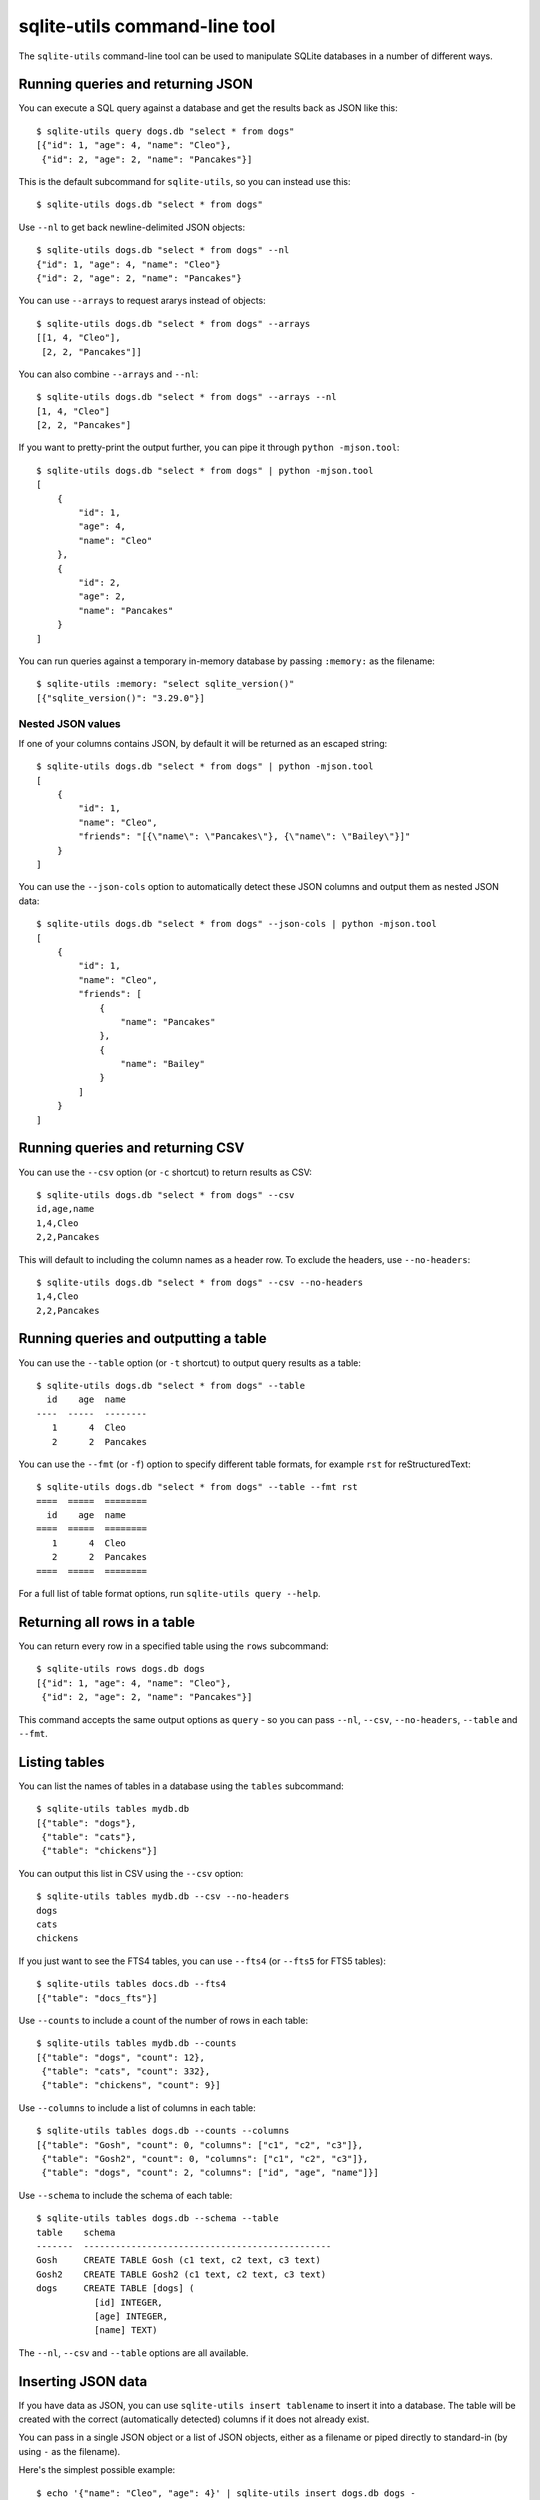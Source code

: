 .. _cli:

================================
 sqlite-utils command-line tool
================================

The ``sqlite-utils`` command-line tool can be used to manipulate SQLite databases in a number of different ways.

.. _cli_query_json:

Running queries and returning JSON
==================================

You can execute a SQL query against a database and get the results back as JSON like this::

    $ sqlite-utils query dogs.db "select * from dogs"
    [{"id": 1, "age": 4, "name": "Cleo"},
     {"id": 2, "age": 2, "name": "Pancakes"}]

This is the default subcommand for ``sqlite-utils``, so you can instead use this::

    $ sqlite-utils dogs.db "select * from dogs"

Use ``--nl`` to get back newline-delimited JSON objects::

    $ sqlite-utils dogs.db "select * from dogs" --nl
    {"id": 1, "age": 4, "name": "Cleo"}
    {"id": 2, "age": 2, "name": "Pancakes"}

You can use ``--arrays`` to request ararys instead of objects::

    $ sqlite-utils dogs.db "select * from dogs" --arrays
    [[1, 4, "Cleo"],
     [2, 2, "Pancakes"]]

You can also combine ``--arrays`` and ``--nl``::

    $ sqlite-utils dogs.db "select * from dogs" --arrays --nl 
    [1, 4, "Cleo"]
    [2, 2, "Pancakes"]

If you want to pretty-print the output further, you can pipe it through ``python -mjson.tool``::

    $ sqlite-utils dogs.db "select * from dogs" | python -mjson.tool
    [
        {
            "id": 1,
            "age": 4,
            "name": "Cleo"
        },
        {
            "id": 2,
            "age": 2,
            "name": "Pancakes"
        }
    ]

You can run queries against a temporary in-memory database by passing ``:memory:`` as the filename::

    $ sqlite-utils :memory: "select sqlite_version()"
    [{"sqlite_version()": "3.29.0"}]

.. _cli_json_values:

Nested JSON values
------------------

If one of your columns contains JSON, by default it will be returned as an escaped string::

    $ sqlite-utils dogs.db "select * from dogs" | python -mjson.tool
    [
        {
            "id": 1,
            "name": "Cleo",
            "friends": "[{\"name\": \"Pancakes\"}, {\"name\": \"Bailey\"}]"
        }
    ]

You can use the ``--json-cols`` option to automatically detect these JSON columns and output them as nested JSON data::

    $ sqlite-utils dogs.db "select * from dogs" --json-cols | python -mjson.tool
    [
        {
            "id": 1,
            "name": "Cleo",
            "friends": [
                {
                    "name": "Pancakes"
                },
                {
                    "name": "Bailey"
                }
            ]
        }
    ]

.. _cli_query_csv:

Running queries and returning CSV
=================================

You can use the ``--csv`` option (or ``-c`` shortcut) to return results as CSV::

    $ sqlite-utils dogs.db "select * from dogs" --csv
    id,age,name
    1,4,Cleo
    2,2,Pancakes

This will default to including the column names as a header row. To exclude the headers, use ``--no-headers``::

    $ sqlite-utils dogs.db "select * from dogs" --csv --no-headers
    1,4,Cleo
    2,2,Pancakes

.. _cli_query_table:

Running queries and outputting a table
======================================

You can use the ``--table`` option (or ``-t`` shortcut) to output query results as a table::

    $ sqlite-utils dogs.db "select * from dogs" --table
      id    age  name
    ----  -----  --------
       1      4  Cleo
       2      2  Pancakes

You can use the ``--fmt`` (or ``-f``) option to specify different table formats, for example ``rst`` for reStructuredText::

    $ sqlite-utils dogs.db "select * from dogs" --table --fmt rst
    ====  =====  ========
      id    age  name
    ====  =====  ========
       1      4  Cleo
       2      2  Pancakes
    ====  =====  ========

For a full list of table format options, run ``sqlite-utils query --help``.

.. _cli_rows:

Returning all rows in a table
=============================

You can return every row in a specified table using the ``rows`` subcommand::

    $ sqlite-utils rows dogs.db dogs
    [{"id": 1, "age": 4, "name": "Cleo"},
     {"id": 2, "age": 2, "name": "Pancakes"}]

This command accepts the same output options as ``query`` - so you can pass ``--nl``, ``--csv``, ``--no-headers``, ``--table`` and ``--fmt``.

.. _cli_tables:

Listing tables
==============

You can list the names of tables in a database using the ``tables`` subcommand::

    $ sqlite-utils tables mydb.db
    [{"table": "dogs"},
     {"table": "cats"},
     {"table": "chickens"}]

You can output this list in CSV using the ``--csv`` option::

    $ sqlite-utils tables mydb.db --csv --no-headers
    dogs
    cats
    chickens

If you just want to see the FTS4 tables, you can use ``--fts4`` (or ``--fts5`` for FTS5 tables)::

    $ sqlite-utils tables docs.db --fts4
    [{"table": "docs_fts"}]

Use ``--counts`` to include a count of the number of rows in each table::

    $ sqlite-utils tables mydb.db --counts
    [{"table": "dogs", "count": 12},
     {"table": "cats", "count": 332},
     {"table": "chickens", "count": 9}]

Use ``--columns`` to include a list of columns in each table::

    $ sqlite-utils tables dogs.db --counts --columns
    [{"table": "Gosh", "count": 0, "columns": ["c1", "c2", "c3"]},
     {"table": "Gosh2", "count": 0, "columns": ["c1", "c2", "c3"]},
     {"table": "dogs", "count": 2, "columns": ["id", "age", "name"]}]

Use ``--schema`` to include the schema of each table::

    $ sqlite-utils tables dogs.db --schema --table
    table    schema
    -------  -----------------------------------------------
    Gosh     CREATE TABLE Gosh (c1 text, c2 text, c3 text)
    Gosh2    CREATE TABLE Gosh2 (c1 text, c2 text, c3 text)
    dogs     CREATE TABLE [dogs] (
               [id] INTEGER,
               [age] INTEGER,
               [name] TEXT)

The ``--nl``, ``--csv`` and ``--table`` options are all available.

.. _cli_inserting_data:

Inserting JSON data
===================

If you have data as JSON, you can use ``sqlite-utils insert tablename`` to insert it into a database. The table will be created with the correct (automatically detected) columns if it does not already exist.

You can pass in a single JSON object or a list of JSON objects, either as a filename or piped directly to standard-in (by using ``-`` as the filename).

Here's the simplest possible example::

    $ echo '{"name": "Cleo", "age": 4}' | sqlite-utils insert dogs.db dogs -

To specify a column as the primary key, use ``--pk=column_name``.

To create a compound primary key across more than one column, use ``--pk`` multiple times.

If you feed it a JSON list it will insert multiple records. For example, if ``dogs.json`` looks like this::

    [
        {
            "id": 1,
            "name": "Cleo",
            "age": 4
        },
        {
            "id": 2,
            "name": "Pancakes",
            "age": 2
        },
        {
            "id": 3,
            "name": "Toby",
            "age": 6
        }
    ]

You can import all three records into an automatically created ``dogs`` table and set the ``id`` column as the primary key like so::

    $ sqlite-utils insert dogs.db dogs dogs.json --pk=id

You can skip inserting any records that have a primary key that already exists using ``--ignore``::

    $ sqlite-utils insert dogs.db dogs dogs.json --ignore

You can also import newline-delimited JSON using the ``--nl`` option. Since `Datasette <https://datasette.readthedocs.io/>`__ can export newline-delimited JSON, you can combine the two tools like so::

    $ curl -L "https://latest.datasette.io/fixtures/facetable.json?_shape=array&_nl=on" \
        | sqlite-utils insert nl-demo.db facetable - --pk=id --nl

This also means you pipe ``sqlite-utils`` together to easily create a new SQLite database file containing the results of a SQL query against another database::

    $ sqlite-utils sf-trees.db \
        "select TreeID, qAddress, Latitude, Longitude from Street_Tree_List" --nl \
      | sqlite-utils insert saved.db trees - --nl
    # This creates saved.db with a single table called trees:
    $ sqlite-utils saved.db "select * from trees limit 5" --csv
    TreeID,qAddress,Latitude,Longitude
    141565,501X Baker St,37.7759676911831,-122.441396661871
    232565,940 Elizabeth St,37.7517102172731,-122.441498017841
    119263,495X Lakeshore Dr,,
    207368,920 Kirkham St,37.760210314285,-122.47073935813
    188702,1501 Evans Ave,37.7422086702947,-122.387293152263

Inserting CSV or TSV data
=========================

If your data is in CSV format, you can insert it using the ``--csv`` option::

    $ sqlite-utils insert dogs.db dogs docs.csv --csv

For tab-delimited data, use ``--tsv``::

    $ sqlite-utils insert dogs.db dogs docs.tsv --tsv

.. _cli_insert_replace:

Insert-replacing data
=====================

Insert-replacing works exactly like inserting, with the exception that if your data has a primary key that matches an already existing record that record will be replaced with the new data.

After running the above ``dogs.json`` example, try running this::

    $ echo '{"id": 2, "name": "Pancakes", "age": 3}' | \
        sqlite-utils insert dogs.db dogs - --pk=id --replace

This will replace the record for id=2 (Pancakes) with a new record with an updated age.

.. _cli_upsert:

Upserting data
==============

Upserting is update-or-insert. If a row exists with the specified primary key the provided columns will be updated. If no row exists that row will be created.

Unlike ``insert --replace``, an upsert will ignore any column values that exist but are not present in the upsert document.

For example::

    $ echo '{"id": 2, "age": 4}' | \
        sqlite-utils upsert dogs.db dogs - --pk=id

This will update the dog with id=2 to have an age of 4, creating a new record (with a null name) if one does not exist. If a row DOES exist the name will be left as-is.

The command will fail if you reference columns that do not exist on the table. To automatically create missing columns, use the ``--alter`` option.

.. note::
    ``upsert`` in sqlite-utils 1.x worked like ``insert ... --replace`` does in 2.x. See `issue #66 <https://github.com/simonw/sqlite-utils/issues/66>`__ for details of this change.

.. _cli_add_column:

Adding columns
==============

You can add a column using the ``add-column`` command::

    $ sqlite-utils add-column mydb.db mytable nameofcolumn text

The last argument here is the type of the column to be created. You can use one of ``text``, ``integer``, ``float`` or ``blob``. If you leave it off, ``text`` will be used.

You can add a column that is a foreign key reference to another table using the ``--fk`` option::

    $ sqlite-utils add-column mydb.db dogs species_id --fk species

This will automatically detect the name of the primary key on the species table and use that (and its type) for the new column.

You can explicitly specify the column you wish to reference using ``--fk-col``::

    $ sqlite-utils add-column mydb.db dogs species_id --fk species --fk-col ref

You can set a ``NOT NULL DEFAULT 'x'`` constraint on the new column using ``--not-null-default``::

    $ sqlite-utils add-column mydb.db dogs friends_count integer --not-null-default 0

.. _cli_add_column_alter:

Adding columns automatically on insert/update
=============================================

You can use the ``--alter`` option to automatically add new columns if the data you are inserting or upserting is of a different shape::

    $ sqlite-utils insert dogs.db dogs new-dogs.json --pk=id --alter

.. _cli_add_foreign_key:

Adding foreign key constraints
==============================

The ``add-foreign-key`` command can be used to add new foreign key references to an existing table - something which SQLite's ``ALTER TABLE`` command does not support.

To add a foreign key constraint pointing the ``books.author_id`` column to ``authors.id`` in another table, do this::

    $ sqlite-utils add-foreign-key books.db books author_id authors id

If you omit the other table and other column references ``sqlite-utils`` will attempt to guess them - so the above example could instead look like this::

    $ sqlite-utils add-foreign-key books.db books author_id

See :ref:`python_api_add_foreign_key` in the Python API documentation for further details, including how the automatic table guessing mechanism works.

.. _cli_index_foreign_keys:

Adding indexes for all foreign keys
-----------------------------------

If you want to ensure that every foreign key column in your database has a corresponding index, you can do so like this::

    $ sqlite-utils index-foreign-keys books.db

.. _cli_defaults_not_null:

Setting defaults and not null constraints
=========================================

You can use the ``--not-null`` and ``--default`` options (to both ``insert`` and ``upsert``) to specify columns that should be ``NOT NULL`` or to set database defaults for one or more specific columns::

    $ sqlite-utils insert dogs.db dogs_with_scores dogs-with-scores.json \
        --not-null=age \
        --not-null=name \
        --default age 2 \
        --default score 5

.. _cli_create_index:

Creating indexes
================

You can add an index to an existing table using the ``create-index`` subcommand::

    $ sqlite-utils create-index mydb.db mytable col1 [col2...]

This can be used to create indexes against a single column or multiple columns.

The name of the index will be automatically derived from the table and columns. To specify a different name, use ``--name=name_of_index``.

Use the ``--unique`` option to create a unique index.

Use ``--if-not-exists`` to avoid attempting to create the index if one with that name already exists.

.. _cli_fts:

Configuring full-text search
============================

You can enable SQLite full-text search on a table and a set of columns like this::

    $ sqlite-utils enable-fts mydb.db documents title summary

This will use SQLite's FTS5 module by default. Use ``--fts4`` if you want to use FTS4::

    $ sqlite-utils enable-fts mydb.db documents title summary --fts4

The ``enable-fts`` command will populate the new index with all existing documents. If you later add more documents you will need to use ``populate-fts`` to cause them to be indexed as well::

    $ sqlite-utils populate-fts mydb.db documents title summary

A better solution here is to use database triggers. You can set up database triggers to automatically update the full-text index using the ``--create-triggers`` option when you first run ``enable-fts``::

    $ sqlite-utils enable-fts mydb.db documents title summary --create-triggers

To remove the FTS tables and triggers you created, use ``disable-fts``::

    $ sqlite-utils disable-fts mydb.db documents

Vacuum
======

You can run VACUUM to optimize your database like so::

    $ sqlite-utils vacuum mydb.db

Optimize
========

The optimize command can dramatically reduce the size of your database if you are using SQLite full-text search. It runs OPTIMIZE against all of our FTS4 and FTS5 tables, then runs VACUUM.

If you just want to run OPTIMIZE without the VACUUM, use the ``--no-vacuum`` flag.

::

    # Optimize all FTS tables and then VACUUM
    $ sqlite-utils optimize mydb.db

    # Optimize but skip the VACUUM
    $ sqlite-utils optimize --no-vacuum mydb.db
